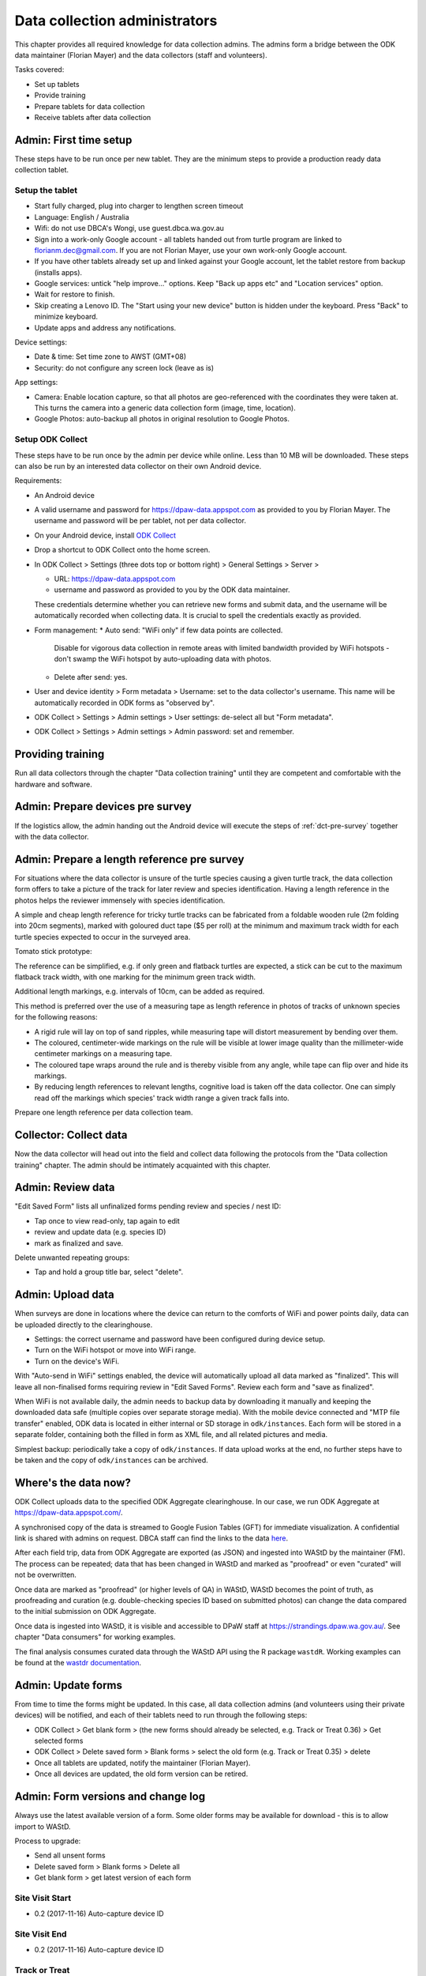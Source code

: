 .. _data-collection-admini:

==============================
Data collection administrators
==============================

This chapter provides all required knowledge for data collection admins.
The admins form a bridge between the ODK data maintainer (Florian Mayer)
and the data collectors (staff and volunteers).

Tasks covered:

* Set up tablets
* Provide training
* Prepare tablets for data collection
* Receive tablets after data collection

Admin: First time setup
=======================

These steps have to be run once per new tablet.
They are the minimum steps to provide a production ready data collection tablet.

Setup the tablet
----------------

* Start fully charged, plug into charger to lengthen screen timeout
* Language: English / Australia
* Wifi: do not use DBCA's Wongi, use guest.dbca.wa.gov.au
* Sign into a work-only Google account - all tablets handed out from turtle program are linked to florianm.dec@gmail.com.
  If you are not Florian Mayer, use your own work-only Google account.
* If you have other tablets already set up and linked against your Google account, let the tablet restore from backup (installs apps).
* Google services: untick "help improve..." options. Keep "Back up apps etc" and "Location services" option.
* Wait for restore to finish.
* Skip creating a Lenovo ID. The "Start using your new device" button is hidden under the keyboard. Press "Back" to minimize keyboard.
* Update apps and address any notifications.

Device settings:

* Date & time: Set time zone to AWST (GMT+08)
* Security: do not configure any screen lock (leave as is)

App settings:

* Camera: Enable location capture, so that all photos are geo-referenced with
  the coordinates they were taken at. This turns the camera into a generic
  data collection form (image, time, location).
* Google Photos: auto-backup all photos in original resolution to Google Photos.


Setup ODK Collect
-----------------

These steps have to be run once by the admin per device while online.
Less than 10 MB will be downloaded.
These steps can also be run by an interested data collector on their own Android
device.

Requirements:

* An Android device
* A valid username and password for https://dpaw-data.appspot.com as provided to you by Florian Mayer.
  The username and password will be per tablet, not per data collector.

* On your Android device, install
  `ODK Collect <https://play.google.com/store/apps/details?id=org.odk.collect.android>`_
* Drop a shortcut to ODK Collect onto the home screen.
* In ODK Collect > Settings (three dots top or bottom right) > General Settings > Server >

  * URL: https://dpaw-data.appspot.com
  * username and password as provided to you by the ODK data maintainer.

  These credentials determine whether you can retrieve new
  forms and submit data, and the username will be automatically recorded when
  collecting data. It is crucial to spell the credentials exactly as provided.
* Form management:
  * Auto send: "WiFi only" if few data points are collected.
    Disable for vigorous data collection in remote areas with limited bandwidth
    provided by WiFi hotspots - don't swamp the WiFi hotspot by auto-uploading data with photos.
  * Delete after send: yes.
* User and device identity > Form metadata > Username: set to the data collector's username.
  This name will be automatically recorded in ODK forms as "observed by".
* ODK Collect > Settings > Admin settings > User settings: de-select all but "Form metadata".
* ODK Collect > Settings > Admin settings > Admin password: set and remember.

Providing training
==================
Run all data collectors through the chapter "Data collection training" until they
are competent and comfortable with the hardware and software.

Admin: Prepare devices pre survey
=================================
If the logistics allow, the admin handing out the Android device will execute the steps of
:ref:`dct-pre-survey` together with the data collector.

Admin: Prepare a length reference pre survey
============================================
For situations where the data collector is unsure of the turtle species causing a given turtle track,
the data collection form offers to take a picture of the track for later review and species identification.
Having a length reference in the photos helps the reviewer immensely with species identification.

A simple and cheap length reference for tricky turtle tracks
can be fabricated from a  foldable wooden rule (2m folding into 20cm segments),
marked with goloured duct tape ($5 per roll) at the minimum and maximum track width
for each turtle species expected to occur in the surveyed area.

Tomato stick prototype:

.. image:: https://photos.app.goo.gl/lc6kjZMTrPlpjCoG3
    :target: https://photos.app.goo.gl/lc6kjZMTrPlpjCoG3
    :alt: Turtle track length reference

The reference can be simplified, e.g. if only green and flatback turtles are expected,
a stick can be cut to the maximum flatback track width, with one marking for the
minimum green track width.

Additional length markings, e.g. intervals of 10cm, can be added as required.

This method is preferred over the use of a measuring tape as length reference in
photos of tracks of unknown species for the following reasons:

* A rigid rule will lay on top of sand ripples,
  while measuring tape will distort measurement by bending over them.
* The coloured, centimeter-wide markings on the rule will be visible at lower image quality
  than the millimeter-wide centimeter markings on a measuring tape.
* The coloured tape wraps around the rule and is thereby visible from any angle,
  while tape can flip over and hide its markings.
* By reducing length references to relevant lengths, cognitive load is taken off the data collector.
  One can simply read off the markings which species' track width range a given track falls into.

Prepare one length reference per data collection team.

Collector: Collect data
=======================
Now the data collector will head out into the field and collect data following
the protocols from the "Data collection training" chapter.
The admin should be intimately acquainted with this chapter.

Admin: Review data
==================
"Edit Saved Form" lists all unfinalized forms pending review and species / nest ID:

* Tap once to view read-only, tap again to edit
* review and update data (e.g. species ID)
* mark as finalized and save.

Delete unwanted repeating groups:

* Tap and hold a group title bar, select "delete".

Admin: Upload data
==================
When surveys are done in locations where the device can return to the comforts
of WiFi and power points daily, data can be uploaded directly to the clearinghouse.

* Settings: the correct username and password have been configured during device setup.
* Turn on the WiFi hotspot or move into WiFi range.
* Turn on the device's WiFi.

With "Auto-send in WiFi" settings enabled, the device will automatically upload
all data marked as "finalized".
This will leave all non-finalised forms requiring review in "Edit Saved Forms".
Review each form and "save as finalized".

When WiFi is not available daily, the admin needs to backup data by downloading
it manually and keeping the downloaded data safe (multiple copies over separate
storage media). With the mobile device connected and "MTP file transfer" enabled,
ODK data is located in either internal or SD storage in ``odk/instances``.
Each form will be stored in a separate folder, containing both the filled in form
as XML file, and all related pictures and media.

Simplest backup: periodically take a copy of ``odk/instances``.
If data upload works at the end, no further steps have to be taken and the copy of
``odk/instances`` can be archived.

Where's the data now?
=====================
ODK Collect uploads data to the specified ODK Aggregate clearinghouse.
In our case, we run ODK Aggregate at
`https://dpaw-data.appspot.com/ <https://dpaw-data.appspot.com/>`_.

A synchronised copy of the data is streamed to Google Fusion Tables (GFT)
for immediate visualization.
A confidential link is shared with admins on request.
DBCA staff can find the links to the data
`here <https://confluence.dpaw.wa.gov.au/display/MSIM/ODK+data+views>`_.

After each field trip, data from ODK Aggregate are exported (as JSON) and ingested into WAStD by the maintainer (FM).
The process can be repeated; data that has been changed in WAStD and
marked as "proofread" or even "curated" will not be overwritten.

Once data are marked as "proofread" (or higher levels of QA) in WAStD,
WAStD becomes the point of truth, as proofreading and curation (e.g.
double-checking species ID based on submitted photos) can change the data compared to the initial submission on ODK Aggregate.

Once data is ingested into WAStD, it is visible and accessible to DPaW staff at
`https://strandings.dpaw.wa.gov.au/ <https://strandings.dpaw.wa.gov.au/>`_.
See chapter "Data consumers" for working examples.

The final analysis consumes curated data through the WAStD API using the R package
``wastdR``. Working examples can be found at the
`wastdr documentation <https://parksandwildlife.github.io/wastdr/index.html>`_.

Admin: Update forms
===================
From time to time the forms might be updated.
In this case, all data collection admins (and volunteers using their private devices) will be notified,
and each of their tablets need to run through the following steps:

* ODK Collect > Get blank form > (the new forms should already be selected, e.g. Track or Treat 0.36) > Get selected forms
* ODK Collect > Delete saved form > Blank forms > select the old form (e.g. Track or Treat 0.35) > delete
* Once all tablets are updated, notify the maintainer (Florian Mayer).
* Once all devices are updated, the old form version can be retired.

Admin: Form versions and change log
===================================
Always use the latest available version of a form.
Some older forms may be available for download - this is to allow import to WAStD.

Process to upgrade:

* Send all unsent forms
* Delete saved form > Blank forms > Delete all
* Get blank form > get latest version of each form

Site Visit Start
----------------
* 0.2 (2017-11-16) Auto-capture device ID

Site Visit End
--------------
* 0.2 (2017-11-16) Auto-capture device ID

Track or Treat
--------------
* 0.51 (2018-01-29) Bug fix: cloud cover now includes 0 (clear sky)
* 0.50 (2018-01-27) Add informative prompts for missing required fields, simplify bearing measurements (hand-held compass only)
* 0.49 (2018-01-18)
* 0.47 (2017-12-05)
* 0.46 (2017-12-01)
* 0.45 (2017-11-19)
* 0.44 (2017-10-31) Add fan angles (early version)


Turtle Tagging
--------------
* 0.2 (2018-01-29) Allow capturing location as "here" or manual entry (if not on site) - animal first encountered at, nest location


Fox Sake
--------
* 0.3

Marine Wildlife Incident
------------------------
* 0.6 (2018-01-29) Allow capturing location as "here" or manual entry (if not on site)



